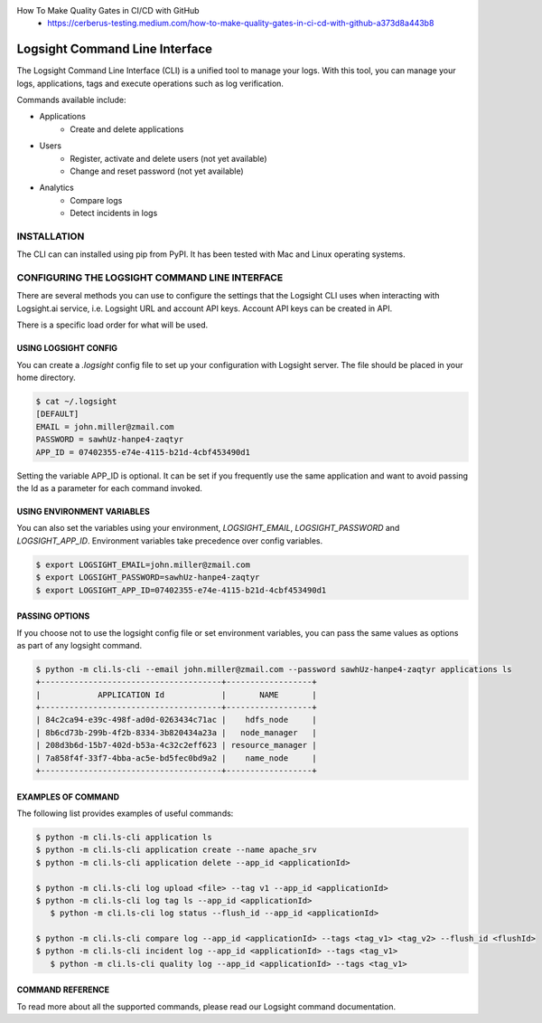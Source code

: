 
How To Make Quality Gates in CI/CD with GitHub
    + https://cerberus-testing.medium.com/how-to-make-quality-gates-in-ci-cd-with-github-a373d8a443b8


Logsight Command Line Interface
-------------------------------

The Logsight Command Line Interface (CLI) is a unified tool to manage your logs.
With this tool, you can manage your logs, applications, tags and execute operations such as log verification.

Commands available include:

+ Applications
    + Create and delete applications
+ Users
    + Register, activate and delete users (not yet available)
    + Change and reset password (not yet available)
+ Analytics
    + Compare logs
    + Detect incidents in logs


INSTALLATION
============
The CLI can can installed using pip from PyPI.
It has been tested with Mac and Linux operating systems.

CONFIGURING THE LOGSIGHT COMMAND LINE INTERFACE
================================================
There are several methods you can use to configure the settings that the Logsight CLI uses when interacting with Logsight.ai service,
i.e. Logsight URL and account API keys. Account API keys can be created in API.

There is a specific load order for what will be used.

USING LOGSIGHT CONFIG
*********************
You can create a `.logsight` config file to set up your configuration with Logsight server.
The file should be placed in your home directory.

.. code-block:: console

    $ cat ~/.logsight
    [DEFAULT]
    EMAIL = john.miller@zmail.com
    PASSWORD = sawhUz-hanpe4-zaqtyr
    APP_ID = 07402355-e74e-4115-b21d-4cbf453490d1

Setting the variable APP_ID is optional.
It can be set if you frequently use the same application and want to avoid passing the Id as a parameter for each command invoked.


USING ENVIRONMENT VARIABLES
***************************
You can also set the variables using your environment, `LOGSIGHT_EMAIL`, `LOGSIGHT_PASSWORD` and `LOGSIGHT_APP_ID`.
Environment variables take precedence over config variables.

.. code-block:: console

    $ export LOGSIGHT_EMAIL=john.miller@zmail.com
    $ export LOGSIGHT_PASSWORD=sawhUz-hanpe4-zaqtyr
    $ export LOGSIGHT_APP_ID=07402355-e74e-4115-b21d-4cbf453490d1


PASSING OPTIONS
********************
If you choose not to use the logsight config file or set environment variables,
you can pass the same values as options as part of any logsight command.

.. code-block:: console

    $ python -m cli.ls-cli --email john.miller@zmail.com --password sawhUz-hanpe4-zaqtyr applications ls
    +--------------------------------------+------------------+
    |            APPLICATION Id            |       NAME       |
    +--------------------------------------+------------------+
    | 84c2ca94-e39c-498f-ad0d-0263434c71ac |    hdfs_node     |
    | 8b6cd73b-299b-4f2b-8334-3b820434a23a |   node_manager   |
    | 208d3b6d-15b7-402d-b53a-4c32c2eff623 | resource_manager |
    | 7a858f4f-33f7-4bba-ac5e-bd5fec0bd9a2 |    name_node     |
    +--------------------------------------+------------------+


EXAMPLES OF COMMAND
********************
The following list provides examples of useful commands:

.. code-block:: console

    $ python -m cli.ls-cli application ls
    $ python -m cli.ls-cli application create --name apache_srv
    $ python -m cli.ls-cli application delete --app_id <applicationId>

    $ python -m cli.ls-cli log upload <file> --tag v1 --app_id <applicationId>
    $ python -m cli.ls-cli log tag ls --app_id <applicationId>
       $ python -m cli.ls-cli log status --flush_id --app_id <applicationId>

    $ python -m cli.ls-cli compare log --app_id <applicationId> --tags <tag_v1> <tag_v2> --flush_id <flushId>
    $ python -m cli.ls-cli incident log --app_id <applicationId> --tags <tag_v1>
       $ python -m cli.ls-cli quality log --app_id <applicationId> --tags <tag_v1>



COMMAND REFERENCE
********************

To read more about all the supported commands, please read our Logsight command documentation.